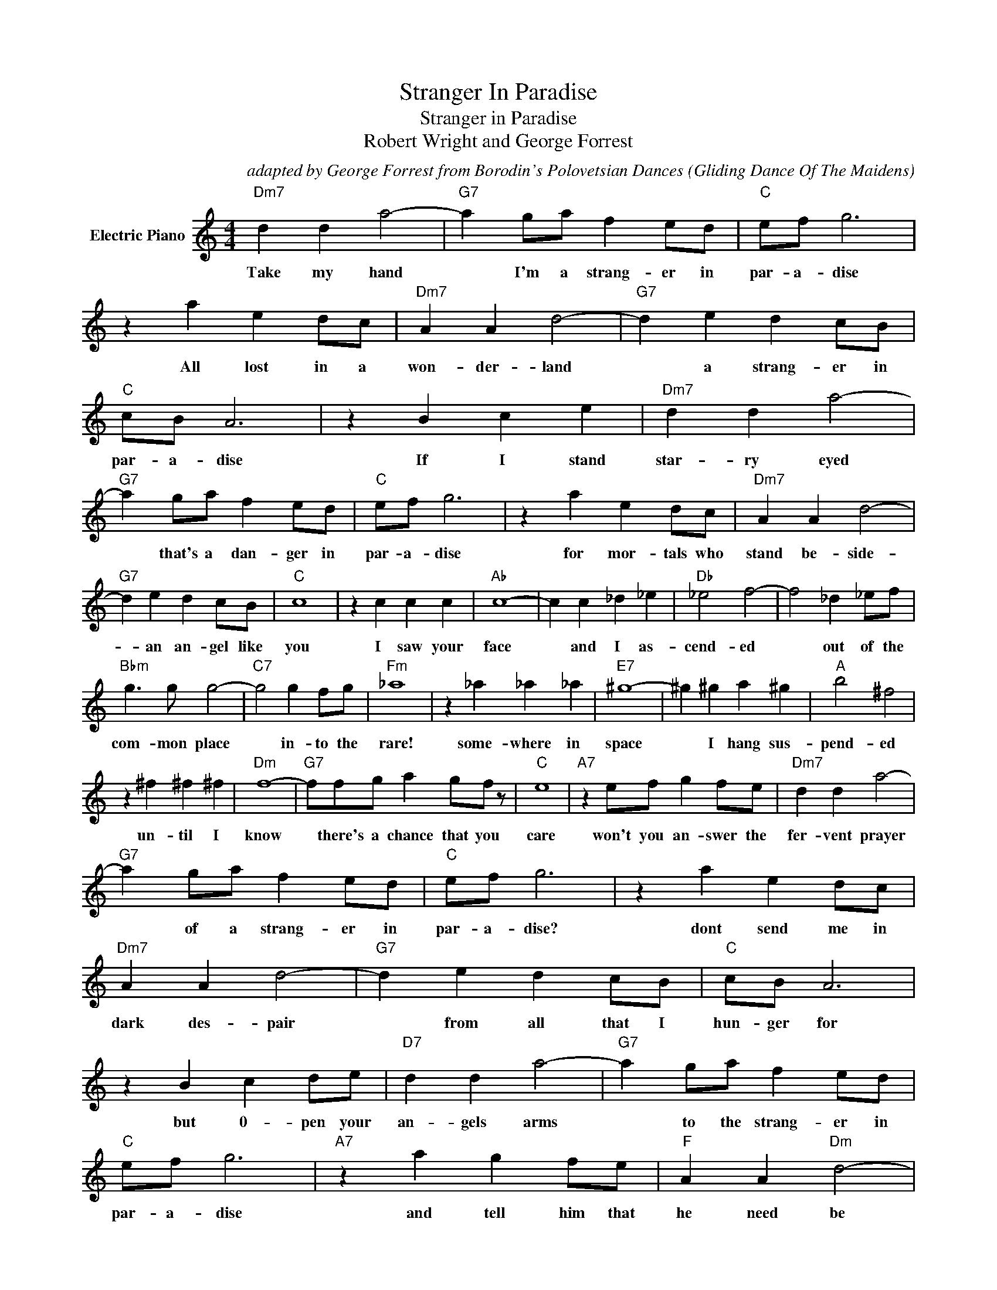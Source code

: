 X:1
T:Stranger In Paradise
T:Stranger in Paradise
T:Robert Wright and George Forrest
C:adapted by George Forrest from Borodin's Polovetsian Dances (Gliding Dance Of The Maidens)
Z:All Rights Reserved
L:1/4
M:4/4
K:C
V:1 treble nm="Electric Piano"
%%MIDI program 4
V:1
"Dm7" d d a2- |"G7" a g/a/ f e/d/ |"C" e/f/ g3 | z a e d/c/ |"Dm7" A A d2- |"G7" d e d c/B/ | %6
w: Take my hand|* I'm a strang- er in|par- a- dise|All lost in a|won- der- land|* a strang- er in|
"C" c/B/ A3 | z B c e |"Dm7" d d a2- |"G7" a g/a/ f e/d/ |"C" e/f/ g3 | z a e d/c/ |"Dm7" A A d2- | %13
w: par- a- dise|If I stand|star- ry eyed|* that's a dan- ger in|par- a- dise|for mor- tals who|stand be- side-|
"G7" d e d c/B/ |"C" c4 | z c c c |"Ab" c4- | c c _d _e |"Db" _e2 f2- | f2 _d _e/f/ | %20
w: * an an- gel like|you|I saw your|face|* and I as-|cend- ed|* out of the|
"Bbm" g3/2 g/ g2- |"C7" g2 g f/g/ |"Fm" _a4 | z _a _a _a |"E7" ^g4- | ^g ^g a ^g |"A" b2 ^f2 | %27
w: com- mon place|* in- to the|rare!|some- where in|space|* I hang sus-|pend- ed|
 z ^f ^f ^f |"Dm" f4- |"G7" f/f/g/ a g/f/ z/ |"C" e4 |"A7" z e/f/ g f/e/ |"Dm7" d d a2- | %33
w: un- til I|know|* there's a chance that you|care|won't you an- swer the|fer- vent prayer|
"G7" a g/a/ f e/d/ |"C" e/f/ g3 | z a e d/c/ |"Dm7" A A d2- |"G7" d e d c/B/ |"C" c/B/ A3 | %39
w: * of a strang- er in|par- a- dise?|dont send me in|dark des- pair|* from all that I|hun- ger for|
 z B c d/e/ |"D7" d d a2- |"G7" a g/a/ f e/d/ |"C" e/f/ g3 |"A7" z a g f/e/ |"F" A A"Dm" d2- | %45
w: but 0- pen your|an- gels arms|* to the strang- er in|par- a- dise|and tell him that|he need be|
"G7" d e d c/B/ |"C" c4 | c3 z |] %48
w: * a strang- er no|more.||

